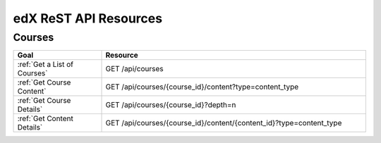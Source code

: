 ###############################
edX ReST API Resources
###############################

**********
Courses
**********

.. list-table::
   :widths: 20 60
   :header-rows: 1

   * - Goal
     - Resource
   * - :ref:`Get a List of Courses`
     - GET /api/courses
   * - :ref:`Get Course Content`
     - GET /api/courses/{course_id}/content?type=content_type
   * - :ref:`Get Course Details`
     - GET /api/courses/{course_id}?depth=n
   * - :ref:`Get Content Details`
     - GET /api/courses/{course_id}/content/{content_id}?type=content_type